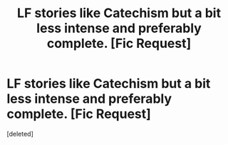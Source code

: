 #+TITLE: LF stories like Catechism but a bit less intense and preferably complete. [Fic Request]

* LF stories like Catechism but a bit less intense and preferably complete. [Fic Request]
:PROPERTIES:
:Score: 2
:DateUnix: 1565070676.0
:DateShort: 2019-Aug-06
:FlairText: Request
:END:
[deleted]

